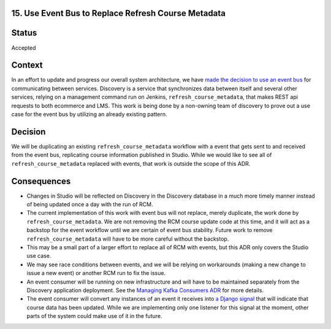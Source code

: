 15. Use Event Bus to Replace Refresh Course Metadata
----------------------------------------------------

Status
------

Accepted

Context
-------

In an effort to update and progress our overall system architecture, we have `made the decision to use an event bus`_ for communicating between services. Discovery
is a service that synchronizes data between itself and several other services, relying on a management command run on Jenkins, ``refresh_course_metadata``, that makes
REST api requests to both ecommerce and LMS. This work is being done by a non-owning team of discovery to prove out a use case for the event bus by utilizing an
already existing pattern.

.. _made the decision to use an event bus: https://open-edx-proposals.readthedocs.io/en/latest/architectural-decisions/oep-0052-arch-event-bus-architecture.html

Decision
--------

We will be duplicating an existing ``refresh_course_metadata`` workflow with a event that gets sent to and received from the event bus, replicating course information
published in Studio. While we would like to see all of ``refresh_course_metadata`` replaced with events, that work is outside the scope of this ADR.

Consequences
------------

- Changes in Studio will be reflected on Discovery in the Discovery database in a much more timely manner instead of being updated once a day with the run of RCM.
- The current implementation of this work with event bus will not replace, merely duplicate, the work done by ``refresh_course_metadata``. We are not removing the
  RCM course update code at this time, and it will act as a backstop for the event workflow until we are certain of event bus stability. Future work to remove
  ``refresh_course_metadata`` will have to be more careful without the backstop.
- This may be a small part of a larger effort to replace all of RCM with events, but this ADR only covers the Studio use case.
- We may see race conditions between events, and we will be relying on workarounds (making a new change to issue a new event) or another RCM run to fix the issue.
- An event consumer will be running on new infrastructure and will have to be maintained separately from the Discovery application deployment. See the `Managing Kafka Consumers ADR`_
  for more details.
- The event consumer will convert any instances of an event it receives into `a Django signal`_ that will indicate that course data has been updated.
  While we are implementing only one listener for this signal at the moment, other parts of the system could make use of it in the future.

.. _a Django signal: https://github.com/openedx/openedx-events/blob/7620775586f2746c77ffb391162094de901fb4b0/openedx_events/content_authoring/signals.py#L18
.. _Managing Kafka Consumers ADR: https://github.com/openedx/event-bus-kafka/blob/main/docs/decisions/0003-managing-kafka-consumers.rst

